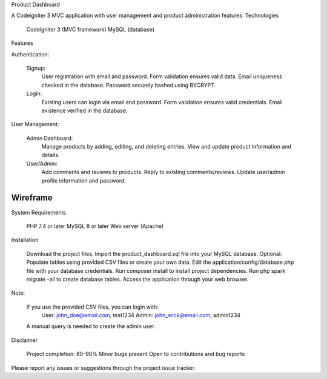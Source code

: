 Product Dashboard

A Codeigniter 3 MVC application with user management and product administration features.
Technologies

    Codeigniter 3 (MVC framework)
    MySQL (database)

Features

Authentication:

    Signup:
        User registration with email and password.
        Form validation ensures valid data.
        Email uniqueness checked in the database.
        Password securely hashed using BYCRYPT.
    Login:
        Existing users can login via email and password.
        Form validation ensures valid credentials.
        Email existence verified in the database.

User Management:

    Admin Dashboard:
        Manage products by adding, editing, and deleting entries.
        View and update product information and details.
    User/Admin:
        Add comments and reviews to products.
        Reply to existing comments/reviews.
        Update user/admin profile information and password.
*********
Wireframe
*********

.. image:: project-wireframe.png
    :alt: Wireframe Image
    :width: 500
    :align: center

System Requirements

    PHP 7.4 or later
    MySQL 8 or later
    Web server (Apache)

Installation

    Download the project files.
    Import the product_dashboard.sql file into your MySQL database.
    Optional: Populate tables using provided CSV files or create your own data.
    Edit the application/config/database.php file with your database credentials.
    Run composer install to install project dependencies.
    Run php spark migrate -all to create database tables.
    Access the application through your web browser.

Note:

    If you use the provided CSV files, you can login with:
        User: john_doe@email.com, test1234
        Admin: john_wick@email.com, admin1234
    A manual query is needed to create the admin user.

Disclaimer

    Project completion: 80-90%
    Minor bugs present
    Open to contributions and bug reports

Please report any issues or suggestions through the project issue tracker.